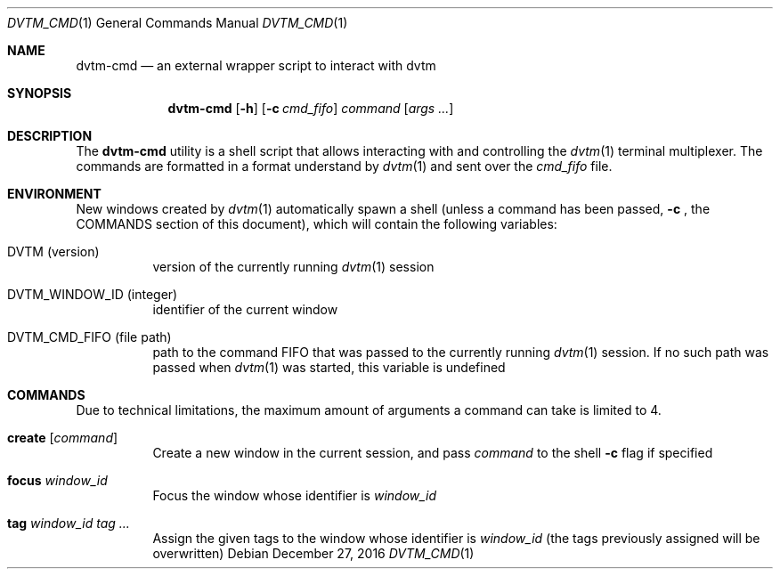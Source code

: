 .Dd $Mdocdate: December 27 2016 $
.Dt DVTM_CMD 1
.Os
.Sh NAME
.Nm dvtm-cmd
.Nd an external wrapper script to interact with dvtm
.
.
.Sh SYNOPSIS
.
.Nm
.Op Fl h
.Op Fl c Ar cmd_fifo
.Ar command
.Op Ar args ...
.
.
.Sh DESCRIPTION
.
The
.Nm
utility is a shell script that allows interacting with and controlling the
.Xr dvtm 1
terminal multiplexer. The commands are formatted in a format understand by
.Xr dvtm 1
and sent over the
.Pa cmd_fifo
file.
.
.
.Sh ENVIRONMENT
.
New windows created by
.Xr dvtm 1
automatically spawn a shell (unless a command has been passed,
.Fl c
, the COMMANDS section of this document), which will contain the following variables:
.
.Bl -tag
.It Ev DVTM (version)
version of the currently running
.Xr dvtm 1
session
.
.Pp
.It Ev DVTM_WINDOW_ID (integer)
identifier of the current window
.
.It Ev DVTM_CMD_FIFO (file path)
path to the command FIFO that was passed to the currently running
.Xr dvtm 1
session. If no such path was passed when
.Xr dvtm 1
was started, this variable is undefined
.El
.
.
.Sh COMMANDS
.
Due to technical limitations, the maximum amount of arguments a command can take is limited to 4.
.Bl -tag
.It Ic create Op Ar command
Create a new window in the current session, and pass
.Ar command
to the shell
.Fl c
flag if specified
.
.It Ic focus Ar window_id
Focus the window whose identifier is
.Ar window_id
.
.It Ic tag Ar window_id Ar tag ...
Assign the given tags to the window whose identifier is
.Ar window_id
(the tags previously assigned will be overwritten)
.El
